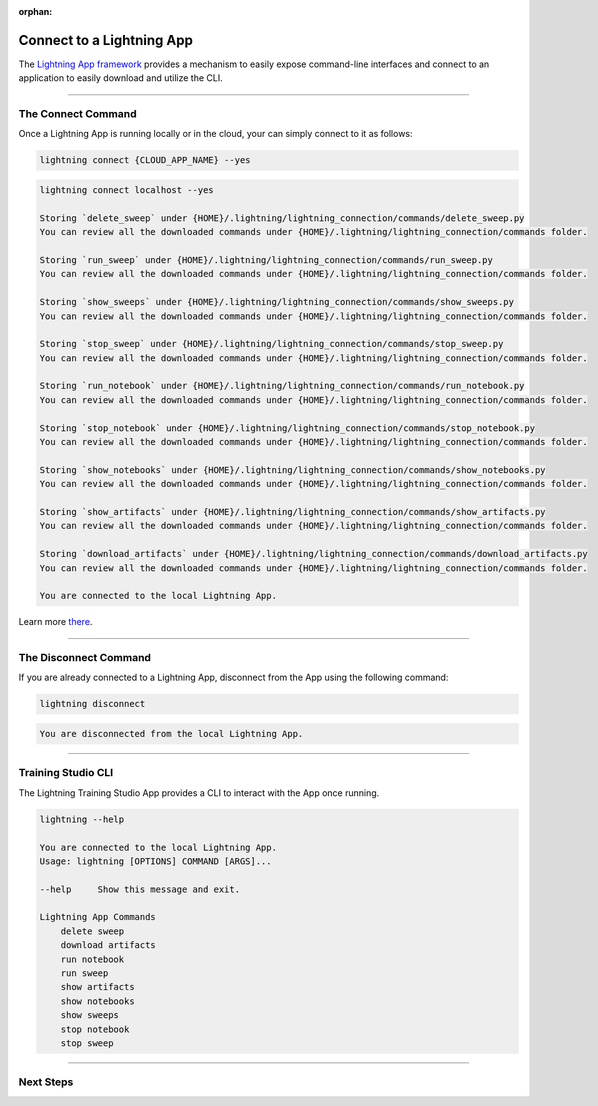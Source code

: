 :orphan:

##########################
Connect to a Lightning App
##########################

The `Lightning App framework <https://github.com/Lightning-AI/lightning>`_ provides a mechanism
to easily expose command-line interfaces and connect to an application
to easily download and utilize the CLI.

.. _connect_app:

.. join_slack::
   :align: left

----

*******************
The Connect Command
*******************

Once a Lightning App is running locally or in the cloud, your can simply connect to it as follows:

.. code-block::

   lightning connect {CLOUD_APP_NAME} --yes

.. code-block::

   lightning connect localhost --yes

   Storing `delete_sweep` under {HOME}/.lightning/lightning_connection/commands/delete_sweep.py
   You can review all the downloaded commands under {HOME}/.lightning/lightning_connection/commands folder.

   Storing `run_sweep` under {HOME}/.lightning/lightning_connection/commands/run_sweep.py
   You can review all the downloaded commands under {HOME}/.lightning/lightning_connection/commands folder.

   Storing `show_sweeps` under {HOME}/.lightning/lightning_connection/commands/show_sweeps.py
   You can review all the downloaded commands under {HOME}/.lightning/lightning_connection/commands folder.

   Storing `stop_sweep` under {HOME}/.lightning/lightning_connection/commands/stop_sweep.py
   You can review all the downloaded commands under {HOME}/.lightning/lightning_connection/commands folder.

   Storing `run_notebook` under {HOME}/.lightning/lightning_connection/commands/run_notebook.py
   You can review all the downloaded commands under {HOME}/.lightning/lightning_connection/commands folder.

   Storing `stop_notebook` under {HOME}/.lightning/lightning_connection/commands/stop_notebook.py
   You can review all the downloaded commands under {HOME}/.lightning/lightning_connection/commands folder.

   Storing `show_notebooks` under {HOME}/.lightning/lightning_connection/commands/show_notebooks.py
   You can review all the downloaded commands under {HOME}/.lightning/lightning_connection/commands folder.

   Storing `show_artifacts` under {HOME}/.lightning/lightning_connection/commands/show_artifacts.py
   You can review all the downloaded commands under {HOME}/.lightning/lightning_connection/commands folder.

   Storing `download_artifacts` under {HOME}/.lightning/lightning_connection/commands/download_artifacts.py
   You can review all the downloaded commands under {HOME}/.lightning/lightning_connection/commands folder.

   You are connected to the local Lightning App.

Learn more `there <https://github.com/Lightning-AI/lightning/tree/master/docs/source-app/workflows/build_command_line_interface>`_.

----

**********************
The Disconnect Command
**********************

If you are already connected to a Lightning App, disconnect from the App using the following command:

.. code-block::

   lightning disconnect

.. code-block::

   You are disconnected from the local Lightning App.

----

*******************
Training Studio CLI
*******************

The Lightning Training Studio App provides a CLI to interact with the App once running.

.. code-block::

    lightning --help

    You are connected to the local Lightning App.
    Usage: lightning [OPTIONS] COMMAND [ARGS]...

    --help     Show this message and exit.

    Lightning App Commands
        delete sweep
        download artifacts
        run notebook
        run sweep
        show artifacts
        show notebooks
        show sweeps
        stop notebook
        stop sweep

----

**********
Next Steps
**********

.. raw:: html

   <br />
   <div class="display-card-container">
      <div class="row">

.. displayitem::
   :header: Run a Sweep
   :description: Learn how to run a Sweep with your own python script
   :col_css: col-md-4
   :button_link: run_sweep.html
   :height: 180

.. displayitem::
   :header: Show Sweeps
   :description: Learn how to view the existing sweeps
   :col_css: col-md-4
   :button_link: show_sweeps.html
   :height: 180

.. displayitem::
   :header: Stop or delete a Sweep
   :description: Learn how to stop or delete an existing sweep
   :col_css: col-md-4
   :button_link: stop_or_delete_sweep.html
   :height: 180

.. displayitem::
   :header: Run a Notebook
   :description: Learn how to run a notebook locally or in the cloud
   :col_css: col-md-4
   :button_link: run_notebook.html
   :height: 180

.. displayitem::
   :header: Show Notebooks
   :description: Learn how to view the existing notebooks
   :col_css: col-md-4
   :button_link: show_notebooks.html
   :height: 180

.. displayitem::
   :header: Stop or delete a Notebook
   :description: Learn how to stop or delete an existing notebook
   :col_css: col-md-4
   :button_link: stop_or_delete_notebook.html
   :height: 180

.. displayitem::
   :header: Show or Download Artifacts
   :description: Learn how to interact with your Training Studio App artifacts
   :col_css: col-md-6
   :button_link: show_or_download_artifacts.html
   :height: 180

.. displayitem::
   :header: Show or Download Logs
   :description: Learn how to interact with your Training Studio App logs
   :col_css: col-md-6
   :button_link: show_or_download_logs.html
   :height: 180

.. raw:: html

      </div>
   </div>
